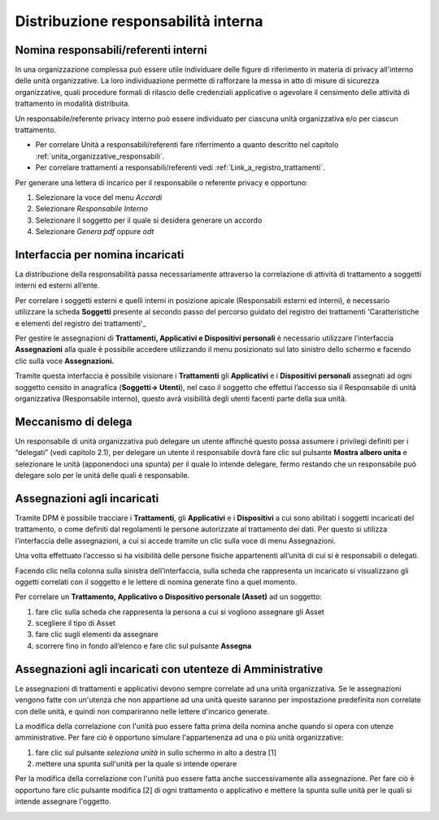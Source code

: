 ####################################
Distribuzione responsabilità interna
####################################


Nomina responsabili/referenti interni
--------------------------------------

In una organizzazione complessa può essere utile individuare delle figure di riferimento in materia di privacy all'interno delle unità organizzative. La loro individuazione permette di rafforzare la messa in atto di misure di sicurezza organizzative, quali procedure formali di rilascio delle credenziali applicative o agevolare il censimento delle attività di trattamento in modalità distribuita.

Un responsabile/referente privacy interno può essere individuato per ciascuna unità organizzativa e/o per ciascun trattamento.

- Per correlare Unità a responsabili/referenti fare riferrimento a quanto descritto nel capitolo :ref:`unita_organizzative_responsabili`.
- Per correlare trattamenti a responsabili/referenti vedi :ref:`Link_a_registro_trattamenti`.

Per generare una lettera di incarico per il responsabile o referente privacy e opportuno:

1. Selezionare la voce del menu *Accordi*
2. Selezionare *Responsabile Interno*
3. Selezionare il soggetto per il quale si desidera generare un accordo
4. Selezionare *Genera pdf* oppure *odt*

.. image:: ../_images/resp_int.png
   :width: 500px

Interfaccia per nomina incaricati
----------------------------------

La distribuzione della responsabilità passa necessariamente attraverso
la correlazione di attività di trattamento a soggetti interni ed esterni
all’ente.

Per correlare i soggetti esterni e quelli interni in posizione apicale
(Responsabili esterni ed interni), è necessario utilizzare la scheda
**Soggetti** presente al secondo passo del percorso guidato del registro
dei trattamenti 'Caratteristiche e elementi del registro dei trattamenti'_

Per gestire le assegnazioni di **Trattamenti, Applicativi e
Dispositivi personali** è necessario utilizzare l’interfaccia
**Assegnazioni** alla quale è possibile accedere utilizzando il menu
posizionato sul lato sinistro dello schermo e facendo clic sulla voce
**Assegnazioni.**

.. image:: ../_images/assegnazioni_interfaccia.png
   :width: 500px


Tramite questa interfaccia è possibile visionare i **Trattamenti** gli
**Applicativi** e i **Dispositivi personali** assegnati ad ogni soggetto
censito in anagrafica (**Soggetti→ Utenti**), nel caso il soggetto che
effettui l’accesso sia il Responsabile di unità organizzativa
(Responsabile interno), questo avrà visibilità degli utenti facenti
parte della sua unità.

Meccanismo di delega
---------------------

Un responsabile di unità organizzativa può delegare un utente affinché
questo possa assumere i privilegi definiti per i “delegati” (vedi
capitolo 2.1), per delegare un utente il responsabile dovrà fare clic
sul pulsante **Mostra albero unita** e selezionare le unità (apponendoci
una spunta) per il quale lo intende delegare, fermo restando che un
responsabile può delegare solo per le unità delle quali è responsabile.

.. image:: ../_images/delega.png
   :width: 500px


Assegnazioni agli incaricati
-----------------------------

Tramite DPM è possibile tracciare i **Trattamenti**, gli **Applicativi**
e i **Dispositivi** a cui sono abilitati i soggetti incaricati del
trattamento, o come definiti dal regolamenti le persone autorizzate al
trattamento dei dati. Per questo si utilizza l’interfaccia delle
assegnazioni, a cui si accede tramite un clic sulla voce di menu
Assegnazioni.

Una volta effettuato l’accesso si ha visibilità delle persone fisiche
appartenenti all’unità di cui si è responsabili o delegati.


Facendo clic nella colonna sulla sinistra dell’interfaccia, sulla scheda
che rappresenta un incaricato si visualizzano gli oggetti correlati con
il soggetto e le lettere di nomina generate fino a quel momento.

Per correlare un **Trattamento, Applicativo o Dispositivo personale
(Asset)** ad un soggetto:

1. fare clic sulla scheda che rappresenta la persona a cui si vogliono
   assegnare gli Asset

2. scegliere il tipo di Asset

3. fare clic sugli elementi da assegnare

4. scorrere fino in fondo all’elenco e fare clic sul pulsante
   **Assegna**

.. image:: ../_images/assegnazione_incaricato.png
   :width: 500px

Assegnazioni agli incaricati con utenteze di Amministrative
------------------------------------------------------------

Le assegnazioni di trattamenti e applicativi devono sempre correlate ad una unità organizzativa. Se le assegnazioni vengono fatte con un'utenza che non appartiene ad una unità queste saranno per impostazione predefinita non correlate con delle unità, e quindi non compariranno nelle lettere d'incarico generate.

.. image:: ../_images/Assegnazioni_admin_1.png
   :width: 500px

La modifica della correlazione con l'unità puo essere fatta prima della nomina anche quando si opera con utenze amministrative. Per fare ciò è opportuno simulare l'appartenenza ad una o più unità organizzative:

1. fare clic sul pulsante *seleziona unità* in sullo schermo in alto a destra [1]
2. mettere una spunta sull'unità per la quale si intende operare

Per la modifica della correlazione con l'unità puo essere fatta anche successivamente alla assegnazione. Per fare ciò è opportuno fare clic pulsante modifica [2] di ogni trattamento o applicativo e mettere la spunta sulle unità per le quali si intende assegnare l'oggetto.

.. image:: ../_images/Assegnazioni_admin_1_1.png
   :width: 500px

